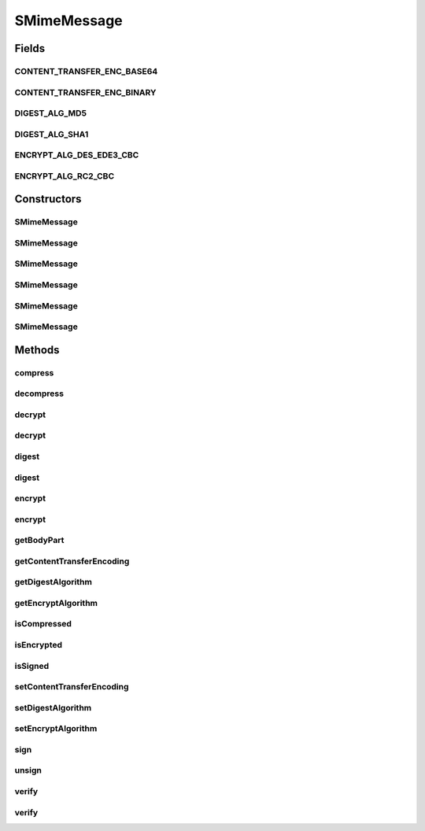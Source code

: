 .. java:import:: hk.hku.cecid.piazza.commons.activation Mailcap

.. java:import:: java.io ByteArrayInputStream

.. java:import:: java.io ByteArrayOutputStream

.. java:import:: java.io InputStream

.. java:import:: java.security DigestInputStream

.. java:import:: java.security MessageDigest

.. java:import:: java.security PrivateKey

.. java:import:: java.security Security

.. java:import:: java.security.cert CertStore

.. java:import:: java.security.cert CollectionCertStoreParameters

.. java:import:: java.security.cert X509Certificate

.. java:import:: java.util ArrayList

.. java:import:: java.util Iterator

.. java:import:: javax.activation CommandInfo

.. java:import:: javax.activation CommandMap

.. java:import:: javax.activation MailcapCommandMap

.. java:import:: javax.mail Session

.. java:import:: javax.mail.internet InternetHeaders

.. java:import:: javax.mail.internet MimeBodyPart

.. java:import:: javax.mail.internet MimeMultipart

.. java:import:: org.bouncycastle.asn1 ASN1EncodableVector

.. java:import:: org.bouncycastle.asn1 ASN1ObjectIdentifier

.. java:import:: org.bouncycastle.asn1.cms AttributeTable

.. java:import:: org.bouncycastle.asn1.cms IssuerAndSerialNumber

.. java:import:: org.bouncycastle.asn1.smime SMIMECapabilitiesAttribute

.. java:import:: org.bouncycastle.asn1.smime SMIMECapability

.. java:import:: org.bouncycastle.asn1.smime SMIMECapabilityVector

.. java:import:: org.bouncycastle.asn1.smime SMIMEEncryptionKeyPreferenceAttribute

.. java:import:: org.bouncycastle.asn1.x509 X509Name

.. java:import:: org.bouncycastle.cms CMSException

.. java:import:: org.bouncycastle.cms DefaultCMSSignatureAlgorithmNameGenerator

.. java:import:: org.bouncycastle.cms RecipientId

.. java:import:: org.bouncycastle.cms RecipientInformation

.. java:import:: org.bouncycastle.cms RecipientInformationStore

.. java:import:: org.bouncycastle.cms SignerInformation

.. java:import:: org.bouncycastle.cms SignerInformationStore

.. java:import:: org.bouncycastle.cms SignerInformationVerifier

.. java:import:: org.bouncycastle.cms.bc BcRSASignerInfoVerifierBuilder

.. java:import:: org.bouncycastle.cms.jcajce JcaSimpleSignerInfoGeneratorBuilder

.. java:import:: org.bouncycastle.cms.jcajce JceKeyTransRecipientInfoGenerator

.. java:import:: org.bouncycastle.cms.jcajce JceCMSContentEncryptorBuilder

.. java:import:: org.bouncycastle.cms.jcajce JceKeyTransRecipientId

.. java:import:: org.bouncycastle.cms.jcajce JceKeyTransEnvelopedRecipient

.. java:import:: org.bouncycastle.cms.jcajce ZlibCompressor

.. java:import:: org.bouncycastle.cms.jcajce ZlibExpanderProvider

.. java:import:: org.bouncycastle.cert.jcajce JcaCertStore

.. java:import:: org.bouncycastle.cert.jcajce JcaX509CertificateHolder

.. java:import:: org.bouncycastle.jce.provider BouncyCastleProvider

.. java:import:: org.bouncycastle.mail.smime SMIMECompressed

.. java:import:: org.bouncycastle.mail.smime SMIMECompressedGenerator

.. java:import:: org.bouncycastle.mail.smime SMIMEEnveloped

.. java:import:: org.bouncycastle.mail.smime SMIMEEnvelopedGenerator

.. java:import:: org.bouncycastle.mail.smime SMIMESigned

.. java:import:: org.bouncycastle.mail.smime SMIMESignedGenerator

.. java:import:: org.bouncycastle.operator DefaultSignatureAlgorithmIdentifierFinder

.. java:import:: org.bouncycastle.operator DefaultDigestAlgorithmIdentifierFinder

.. java:import:: org.bouncycastle.operator.bc BcDigestCalculatorProvider

.. java:import:: org.bouncycastle.util.encoders Base64

SMimeMessage
============

.. java:package:: hk.hku.cecid.piazza.commons.security
   :noindex:

.. java:type:: public class SMimeMessage

   SMimeMessage represents a Secure MIME Message. It encapsulates a MIME body part and provides methods for digital signing, signature verification, encryption, decryption, compression, and decompression.

   :author: Hugo Y. K. Lam

Fields
------
CONTENT_TRANSFER_ENC_BASE64
^^^^^^^^^^^^^^^^^^^^^^^^^^^

.. java:field:: public static final String CONTENT_TRANSFER_ENC_BASE64
   :outertype: SMimeMessage

   Content transfer encoding: Base 64

CONTENT_TRANSFER_ENC_BINARY
^^^^^^^^^^^^^^^^^^^^^^^^^^^

.. java:field:: public static final String CONTENT_TRANSFER_ENC_BINARY
   :outertype: SMimeMessage

   Content transfer encoding: Binary

DIGEST_ALG_MD5
^^^^^^^^^^^^^^

.. java:field:: public static final String DIGEST_ALG_MD5
   :outertype: SMimeMessage

   Digest algorithm: MD5

DIGEST_ALG_SHA1
^^^^^^^^^^^^^^^

.. java:field:: public static final String DIGEST_ALG_SHA1
   :outertype: SMimeMessage

   Digest algorithm: SHA

ENCRYPT_ALG_DES_EDE3_CBC
^^^^^^^^^^^^^^^^^^^^^^^^

.. java:field:: public static final String ENCRYPT_ALG_DES_EDE3_CBC
   :outertype: SMimeMessage

   Encryption algorithm: DES EDE3

ENCRYPT_ALG_RC2_CBC
^^^^^^^^^^^^^^^^^^^

.. java:field:: public static final String ENCRYPT_ALG_RC2_CBC
   :outertype: SMimeMessage

   Encryption algorithm: RC2

Constructors
------------
SMimeMessage
^^^^^^^^^^^^

.. java:constructor:: public SMimeMessage(MimeBodyPart bodyPart)
   :outertype: SMimeMessage

   Creates a new instance of SMimeMessage.

   :param bodyPart: the original MIME body part.

SMimeMessage
^^^^^^^^^^^^

.. java:constructor:: public SMimeMessage(MimeBodyPart bodyPart, X509Certificate cert)
   :outertype: SMimeMessage

   Creates a new instance of SMimeMessage.

   :param bodyPart: the original MIME body part.
   :param cert: the certificate for signature verification or encryption.

SMimeMessage
^^^^^^^^^^^^

.. java:constructor:: public SMimeMessage(MimeBodyPart bodyPart, X509Certificate cert, Session session)
   :outertype: SMimeMessage

   Creates a new instance of SMimeMessage.

   :param bodyPart: the original MIME body part.
   :param cert: the certificate for signature verification or encryption.
   :param session: the mail session.

SMimeMessage
^^^^^^^^^^^^

.. java:constructor:: public SMimeMessage(MimeBodyPart bodyPart, X509Certificate cert, PrivateKey privateKey)
   :outertype: SMimeMessage

   Creates a new instance of SMimeMessage.

   :param bodyPart: the original MIME body part.
   :param cert: the certificate for signature verification or encryption.
   :param privateKey: the private key for digital signing or decryption.

SMimeMessage
^^^^^^^^^^^^

.. java:constructor:: public SMimeMessage(MimeBodyPart bodyPart, X509Certificate cert, PrivateKey privateKey, Session session)
   :outertype: SMimeMessage

   Creates a new instance of SMimeMessage.

   :param bodyPart: the original MIME body part.
   :param cert: the certificate for signature verification or encryption.
   :param privateKey: the private key for digital signing or decryption.
   :param session: the mail session.

SMimeMessage
^^^^^^^^^^^^

.. java:constructor:: protected SMimeMessage(MimeBodyPart bodyPart, SMimeMessage smime)
   :outertype: SMimeMessage

   Creates a new instance of SMimeMessage.

   :param bodyPart: the original MIME body part.
   :param smime: the S/MIME message from which the configuration is copied.

Methods
-------
compress
^^^^^^^^

.. java:method:: public SMimeMessage compress() throws SMimeException
   :outertype: SMimeMessage

   Compresses the encapsulated MIME body part.

   :throws SMimeException: if unable to compress the body part.
   :return: an S/MIME message encapsulating the compressed MIME body part.

decompress
^^^^^^^^^^

.. java:method:: public SMimeMessage decompress() throws SMimeException
   :outertype: SMimeMessage

   Decompresses the encapsulated MIME body part.

   :throws SMimeException: if unable to decompress the body part.
   :return: an S/MIME message encapsulating the decompressed MIME body part.

decrypt
^^^^^^^

.. java:method:: public SMimeMessage decrypt() throws SMimeException
   :outertype: SMimeMessage

   Decrypts the encapsulated MIME body part.

   :throws SMimeException: if unable to decrpyt the body part.
   :return: an S/MIME message encapsulating the decrypted MIME body part.

decrypt
^^^^^^^

.. java:method:: public SMimeMessage decrypt(PrivateKey privateKey) throws SMimeException
   :outertype: SMimeMessage

   Decrypts the encapsulated MIME body part.

   :param privateKey: the private key for decryption.
   :throws SMimeException: if unable to decrpyt the body part.
   :return: an S/MIME message encapsulating the decrypted MIME body part.

digest
^^^^^^

.. java:method:: public String digest() throws SMimeException
   :outertype: SMimeMessage

   Digests the encapsulated MIME body part.

   :throws SMimeException: if unable to compute the digest value.
   :return: the digested value in Base 64 format.

digest
^^^^^^

.. java:method:: public String digest(String digestAlg, boolean isHeadersIncluded) throws SMimeException
   :outertype: SMimeMessage

   Digests the encapsulated MIME body part.

   :param digestAlg: digest algorithm.
   :param isHeadersIncluded: true if the digest should be computed on both the headers and the content of the encapsulated body part.
   :throws SMimeException: if unable to compute the digest value.
   :return: the digested value in Base 64 format.

encrypt
^^^^^^^

.. java:method:: public SMimeMessage encrypt() throws SMimeException
   :outertype: SMimeMessage

   Encrypts the encapsulated MIME body part.

   :throws SMimeException: if unable to encrpyt the body part.
   :return: an S/MIME message encapsulating the encrypted MIME body part.

encrypt
^^^^^^^

.. java:method:: public SMimeMessage encrypt(X509Certificate cert) throws SMimeException
   :outertype: SMimeMessage

   Encrypts the encapsulated MIME body part.

   :param cert: the certificate for encryption.
   :throws SMimeException: if unable to encrpyt the body part.
   :return: an S/MIME message encapsulating the encrypted MIME body part.

getBodyPart
^^^^^^^^^^^

.. java:method:: public MimeBodyPart getBodyPart()
   :outertype: SMimeMessage

   Gets the encapsulated MIME body part.

   :return: the encapsulated MIME body part.

getContentTransferEncoding
^^^^^^^^^^^^^^^^^^^^^^^^^^

.. java:method:: public String getContentTransferEncoding()
   :outertype: SMimeMessage

   Gets the content transfer encoding which will be used in encryption, digital signing, and compression.

   :return: the content transfer encoding.

getDigestAlgorithm
^^^^^^^^^^^^^^^^^^

.. java:method:: public String getDigestAlgorithm()
   :outertype: SMimeMessage

   Gets the digest algorithm which will be used in digital signing.

   :return: the digest algorithm.

getEncryptAlgorithm
^^^^^^^^^^^^^^^^^^^

.. java:method:: public String getEncryptAlgorithm()
   :outertype: SMimeMessage

   Gets the encryption algorithm which will be used in encryption.

   :return: the encryption algorithm.

isCompressed
^^^^^^^^^^^^

.. java:method:: public boolean isCompressed() throws SMimeException
   :outertype: SMimeMessage

   Checks if the encapsulated MIME body part is compressed.

   :throws SMimeException: if error occurred in checking.
   :return: true if the encapsulated MIME body part is compressed.

isEncrypted
^^^^^^^^^^^

.. java:method:: public boolean isEncrypted() throws SMimeException
   :outertype: SMimeMessage

   Checks if the encapsulated MIME body part is encrypted.

   :throws SMimeException: if error occurred in checking.
   :return: true if the encapsulated MIME body part is encrypted.

isSigned
^^^^^^^^

.. java:method:: public boolean isSigned() throws SMimeException
   :outertype: SMimeMessage

   Checks if the encapsulated MIME body part is signed.

   :throws SMimeException: if error occurred in checking.
   :return: true if the encapsulated MIME body part is signed.

setContentTransferEncoding
^^^^^^^^^^^^^^^^^^^^^^^^^^

.. java:method:: public void setContentTransferEncoding(String contentTransferEncoding)
   :outertype: SMimeMessage

   Sets the content transfer encoding to used in encryption, digital signing, and compression.

   :param contentTransferEncoding: the content transfer encoding.

setDigestAlgorithm
^^^^^^^^^^^^^^^^^^

.. java:method:: public void setDigestAlgorithm(String digestAlgorithm)
   :outertype: SMimeMessage

   Sets the digest algorithm to used in digital signing.

   :param digestAlgorithm: the digest algorithm.

setEncryptAlgorithm
^^^^^^^^^^^^^^^^^^^

.. java:method:: public void setEncryptAlgorithm(String encryptAlgorithm)
   :outertype: SMimeMessage

   Sets the encryption algorithm to be used in encryption.

   :param encryptAlgorithm: the encryption algorithm.

sign
^^^^

.. java:method:: public SMimeMessage sign() throws SMimeException
   :outertype: SMimeMessage

   Signs the encapsulated MIME body part.

   :throws SMimeException: if unable to sign the body part.
   :return: an S/MIME message encapsulating the signed MIME body part.

unsign
^^^^^^

.. java:method:: public SMimeMessage unsign() throws SMimeException
   :outertype: SMimeMessage

   Unsigns the encapsulated MIME body part.

   :throws SMimeException: if unable to unsign the body part.
   :return: the an S/MIME message encapsulating the signed content.

verify
^^^^^^

.. java:method:: public SMimeMessage verify() throws SMimeException
   :outertype: SMimeMessage

   Verifies the encapsulated MIME body part.

   :throws SMimeException: if unable to verify the body part.
   :return: an S/MIME message encapsulating the signed content.

verify
^^^^^^

.. java:method:: public SMimeMessage verify(X509Certificate cert) throws SMimeException
   :outertype: SMimeMessage

   Verifies the encapsulated MIME body part.

   :param cert: the certificate for verification.
   :throws SMimeException: if unable to verify the body part.
   :return: an S/MIME message encapsulating the signed content.

